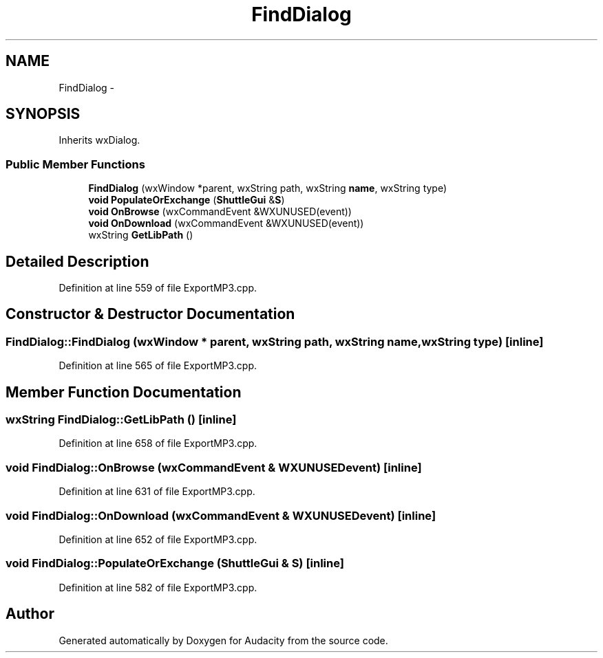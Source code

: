 .TH "FindDialog" 3 "Thu Apr 28 2016" "Audacity" \" -*- nroff -*-
.ad l
.nh
.SH NAME
FindDialog \- 
.SH SYNOPSIS
.br
.PP
.PP
Inherits wxDialog\&.
.SS "Public Member Functions"

.in +1c
.ti -1c
.RI "\fBFindDialog\fP (wxWindow *parent, wxString path, wxString \fBname\fP, wxString type)"
.br
.ti -1c
.RI "\fBvoid\fP \fBPopulateOrExchange\fP (\fBShuttleGui\fP &\fBS\fP)"
.br
.ti -1c
.RI "\fBvoid\fP \fBOnBrowse\fP (wxCommandEvent &WXUNUSED(event))"
.br
.ti -1c
.RI "\fBvoid\fP \fBOnDownload\fP (wxCommandEvent &WXUNUSED(event))"
.br
.ti -1c
.RI "wxString \fBGetLibPath\fP ()"
.br
.in -1c
.SH "Detailed Description"
.PP 
Definition at line 559 of file ExportMP3\&.cpp\&.
.SH "Constructor & Destructor Documentation"
.PP 
.SS "FindDialog::FindDialog (wxWindow * parent, wxString path, wxString name, wxString type)\fC [inline]\fP"

.PP
Definition at line 565 of file ExportMP3\&.cpp\&.
.SH "Member Function Documentation"
.PP 
.SS "wxString FindDialog::GetLibPath ()\fC [inline]\fP"

.PP
Definition at line 658 of file ExportMP3\&.cpp\&.
.SS "\fBvoid\fP FindDialog::OnBrowse (wxCommandEvent & WXUNUSEDevent)\fC [inline]\fP"

.PP
Definition at line 631 of file ExportMP3\&.cpp\&.
.SS "\fBvoid\fP FindDialog::OnDownload (wxCommandEvent & WXUNUSEDevent)\fC [inline]\fP"

.PP
Definition at line 652 of file ExportMP3\&.cpp\&.
.SS "\fBvoid\fP FindDialog::PopulateOrExchange (\fBShuttleGui\fP & S)\fC [inline]\fP"

.PP
Definition at line 582 of file ExportMP3\&.cpp\&.

.SH "Author"
.PP 
Generated automatically by Doxygen for Audacity from the source code\&.
